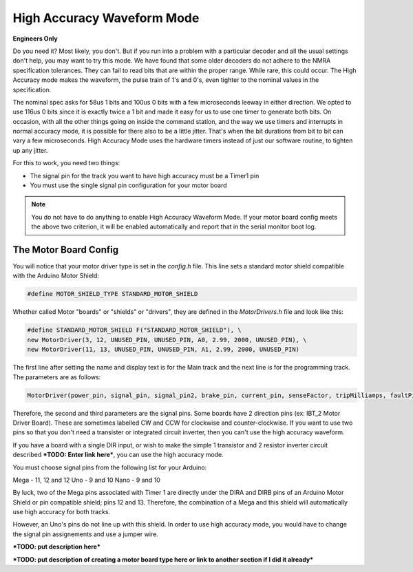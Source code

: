********************************
High Accuracy Waveform Mode
********************************

**Engineers Only**

Do you need it? Most likely, you don't. But if you run into a problem with a particular decoder and all the usual settings don't help, you may want to try this mode. We have found that some older decoders do not adhere to the NMRA specification tolerances. They can fail to read bits that are within the proper range. While rare, this could occur. The High Accuracy mode makes the waveform, the pulse train of 1's and 0's, even tighter to the nominal values in the specification.

The nominal spec asks for 58us 1 bits and 100us 0 bits with a few microseconds leeway in either direction. We opted to use 116us 0 bits since it is exactly twice a 1 bit and made it easy for us to use one timer to generate both bits. On occasion, with all the other things going on inside the command station, and the way we use timers and interrupts in normal accuracy mode, it is possible for there also to be a little jitter. That's when the bit durations from bit to bit can vary a few microseconds. High Accuracy Mode uses the hardware timers instead of just our software routine, to tighten up any jitter.

For this to work, you need two things:

* The signal pin for the track you want to have high accuracy must be a Timer1 pin
* You must use the single signal pin configuration for your motor board

.. NOTE:: You do not have to do anything to enable High Accuracy Waveform Mode. If your motor board config meets the above two criterion, it will be enabled automatically and report that in the serial monitor boot log.

The Motor Board Config
========================

You will notice that your motor driver type is set in the *config.h* file. This line sets a standard motor shield compatible with the Arduino Motor Shield:

.. code-block::

   #define MOTOR_SHIELD_TYPE STANDARD_MOTOR_SHIELD

Whether called Motor "boards" or "shields" or "drivers", they are defined in the *MotorDrivers.h* file and look like this:

.. code-block::

   #define STANDARD_MOTOR_SHIELD F("STANDARD_MOTOR_SHIELD"), \
   new MotorDriver(3, 12, UNUSED_PIN, UNUSED_PIN, A0, 2.99, 2000, UNUSED_PIN), \
   new MotorDriver(11, 13, UNUSED_PIN, UNUSED_PIN, A1, 2.99, 2000, UNUSED_PIN)

The first line after setting the name and display text is for the Main track and the next line is for the programming track. The parameters are as follows:

.. code-block::

   MotorDriver(power_pin, signal_pin, signal_pin2, brake_pin, current_pin, senseFactor, tripMilliamps, faultPin)

Therefore, the second and third parameters are the signal pins. Some boards have 2 direction pins (ex: IBT_2 Motor Driver Board). These are sometimes labelled CW and CCW for clockwise and counter-clockwise. If you want to use two pins so that you don't need a transister or integrated circuit inverter, then you can't use the high accuracy waveform.

If you have a board with a single DIR input, or wish to make the simple 1 transistor and 2 resistor inverter circuit described ***TODO: Enter link here***, you can use the high accuracy mode.

You must choose signal pins from the following list for your Arduino:

Mega - 11, 12 and 12
Uno - 9 and 10
Nano - 9 and 10

By luck, two of the Mega pins associated with Timer 1 are directly under the DIRA and DIRB pins of an Arduino Motor Shield or pin compatible shield; pins 12 and 13. Therefore, the combination of a Mega and this shield will automatically use high accuracy for both tracks.

However, an Uno's pins do not line up with this shield. In order to use high accuracy mode, you would have to change the signal pin assignements and use a jumper wire.

***TODO: put description here***

***TODO: put description of creating a motor board type here or link to another section if I did it already***